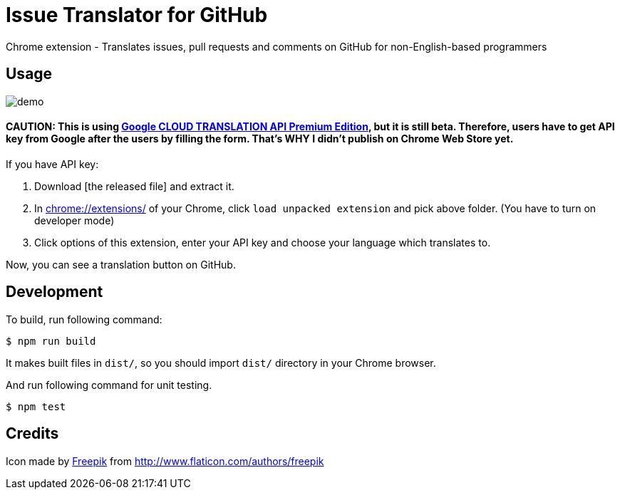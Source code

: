 = Issue Translator for GitHub

Chrome extension - Translates issues, pull requests and comments on GitHub for non-English-based programmers

== Usage

image:https://raw.githubusercontent.com/outsideris/issue-translator-extention/master/screenshots/demo.gif[]

==== CAUTION: This is using link:https://cloud.google.com/translate/#premium-edition-beta[Google CLOUD TRANSLATION API Premium Edition], but it is still beta. Therefore, users have to get API key from Google after the users by filling the form. That's WHY I didn't publish on Chrome Web Store yet.

If you have API key:

1. Download [the released file] and extract it.
2. In link:chrome://extensions/[] of your Chrome, click `load unpacked extension` and pick above folder. (You have to turn on developer mode)
1. Click options of this extension, enter your API key and choose your language which translates to.

Now, you can see a translation button on GitHub.

== Development
To build, run following command:

----
$ npm run build
----

It makes built files in `dist/`, so you should import `dist/` directory in your Chrome browser.

And run following command for unit testing.
----
$ npm test
----

== Credits
Icon made by link:http://www.flaticon.com/authors/freepik[Freepik]
from link:www.flaticon.com[http://www.flaticon.com/authors/freepik]
